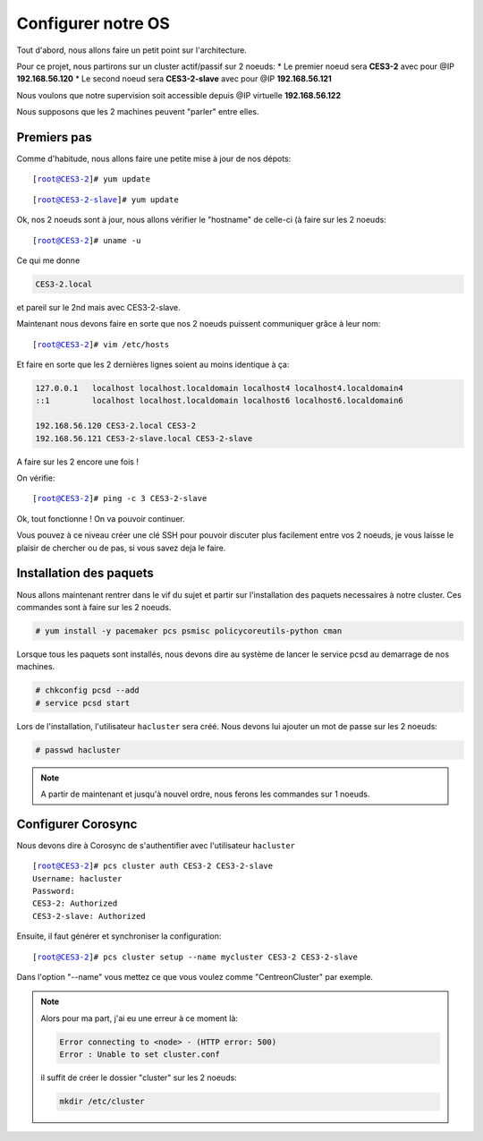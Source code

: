 ***************************
Configurer notre OS
***************************

.. |prompt1| replace:: [root@CES3-2]# 
.. |prompt2| replace:: [root@CES3-2-slave]# 
.. |ces1| replace:: CES3-2
.. |ces2| replace:: CES3-2-slave
.. |ip1| replace:: 192.168.56.120
.. |ip2| replace:: 192.168.56.121
.. |ipvirt| replace:: 192.168.56.122


Tout d'abord, nous allons faire un petit point sur l'architecture.

Pour ce projet, nous partirons sur un cluster actif/passif sur 2 noeuds:
* Le premier noeud sera **CES3-2** avec pour @IP **192.168.56.120**
* Le second noeud sera **CES3-2-slave** avec pour @IP **192.168.56.121**

Nous voulons que notre supervision soit accessible depuis @IP virtuelle **192.168.56.122**

Nous supposons que les 2 machines peuvent "parler" entre elles.


Premiers pas
=================

Comme d'habitude, nous allons faire une petite mise à jour de nos dépots:


.. parsed-literal::

    |prompt1| yum update


.. parsed-literal::

    |prompt2| yum update


Ok, nos 2 noeuds sont à jour, nous allons vérifier le "hostname" de celle-ci (à faire sur les 2 noeuds:

.. parsed-literal::

    |prompt1| uname -u

Ce qui me donne 

.. code-block:: bash

    CES3-2.local

et pareil sur le 2nd mais avec CES3-2-slave.

Maintenant nous devons faire en sorte que nos 2 noeuds puissent communiquer grâce à leur nom:

.. parsed-literal::

    |prompt1| vim /etc/hosts

Et faire en sorte que les 2 dernières lignes soient au moins identique à ça:

.. code-block:: bash

    127.0.0.1   localhost localhost.localdomain localhost4 localhost4.localdomain4
    ::1         localhost localhost.localdomain localhost6 localhost6.localdomain6

    192.168.56.120 CES3-2.local CES3-2
    192.168.56.121 CES3-2-slave.local CES3-2-slave

A faire sur les 2 encore une fois !

On vérifie:

.. parsed-literal::

    |prompt1| ping -c 3 |ces2|

Ok, tout fonctionne ! On va pouvoir continuer.

Vous pouvez à ce niveau créer une clé SSH pour pouvoir discuter plus facilement entre vos 2 noeuds, je vous laisse le plaisir de chercher ou de pas, si vous savez deja le faire.


Installation des paquets
===========================

Nous allons maintenant rentrer dans le vif du sujet et partir sur l'installation des paquets necessaires à notre cluster. Ces commandes sont à faire sur les 2 noeuds.

.. code-block:: bash 

    # yum install -y pacemaker pcs psmisc policycoreutils-python cman


Lorsque tous les paquets sont installés, nous devons dire au système de lancer le service pcsd au demarrage de nos machines.

.. code-block:: bash

    # chkconfig pcsd --add
    # service pcsd start

Lors de l'installation, l'utilisateur ``hacluster`` sera créé.
Nous devons lui ajouter un mot de passe sur les 2 noeuds:

.. code-block:: bash

    # passwd hacluster


.. note:: A partir de maintenant et jusqu'à nouvel ordre, nous ferons les commandes sur 1 noeuds.


Configurer Corosync
=======================

Nous devons dire à Corosync de s'authentifier avec l'utilisateur ``hacluster``

.. parsed-literal::
    
    |prompt1| pcs cluster auth |ces1| |ces2|
    Username: hacluster
    Password:
    |ces1|: Authorized
    |ces2|: Authorized

Ensuite, il faut générer et synchroniser la configuration:

.. parsed-literal::

    |prompt1| pcs cluster setup --name ``mycluster`` |ces1| |ces2|

Dans l'option "--name" vous mettez ce que vous voulez comme "CentreonCluster" par exemple.

.. note:: Alors pour ma part, j'ai eu une erreur à ce moment là:
    
    .. code-block:: bash

        Error connecting to <node> - (HTTP error: 500)
        Error : Unable to set cluster.conf

    il suffit de créer le dossier "cluster" sur les 2 noeuds:

    .. code-block:: bash

        mkdir /etc/cluster

